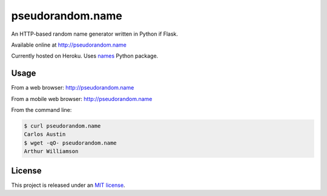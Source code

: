 pseudorandom.name
=================

An HTTP-based random name generator written in Python if Flask.

Available online at http://pseudorandom.name

Currently hosted on Heroku.  Uses `names`_ Python package.


Usage
-----

From a web browser: http://pseudorandom.name

From a mobile web browser: http://pseudorandom.name

From the command line:

.. code-block:: bash

    $ curl pseudorandom.name
    Carlos Austin
    $ wget -qO- pseudorandom.name
    Arthur Williamson


License
-------

This project is released under an `MIT license`_.


.. _names: https://github.com/treyhunner/names
.. _mit license: http://th.mit-license.org/2013
